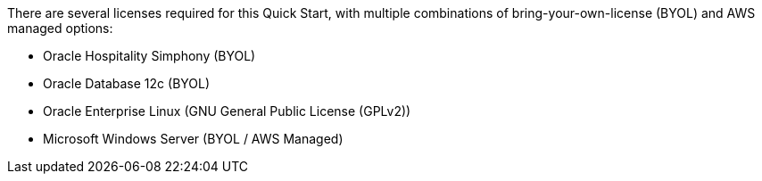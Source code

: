 // Include details about the license and how they can sign up. If no license is required, clarify that. 

There are several licenses required for this Quick Start, with multiple combinations of bring-your-own-license (BYOL) and AWS managed options:

* Oracle Hospitality Simphony (BYOL)
* Oracle Database 12c (BYOL)
* Oracle Enterprise Linux (GNU General Public License (GPLv2))
* Microsoft Windows Server (BYOL / AWS Managed)
